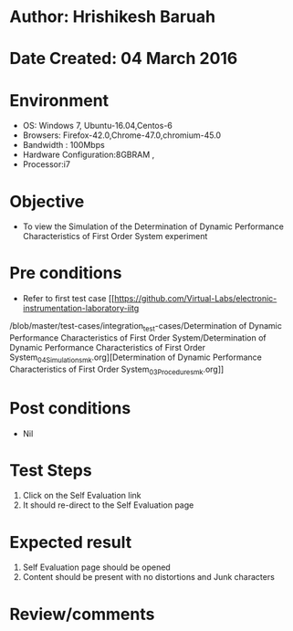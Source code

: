 * Author: Hrishikesh Baruah
* Date Created: 04 March 2016
* Environment
  - OS: Windows 7, Ubuntu-16.04,Centos-6
  - Browsers: Firefox-42.0,Chrome-47.0,chromium-45.0
  - Bandwidth : 100Mbps
  - Hardware Configuration:8GBRAM ,
  - Processor:i7
  

* Objective
  - To view the Simulation of the Determination of Dynamic Performance Characteristics of First Order System experiment

* Pre conditions
  - Refer to first test case [[https://github.com/Virtual-Labs/electronic-instrumentation-laboratory-iitg
/blob/master/test-cases/integration_test-cases/Determination of Dynamic Performance Characteristics of First Order System/Determination of Dynamic Performance Characteristics of First Order System_04_Simulation_smk.org][Determination of Dynamic Performance Characteristics of First Order System_03_Procedure_smk.org]]

* Post conditions
  - Nil
* Test Steps
  1. Click on the Self Evaluation link
  2. It should re-direct to the Self Evaluation page

* Expected result
  1. Self Evaluation page should be opened
  2. Content should be present with no distortions and Junk characters

* Review/comments
